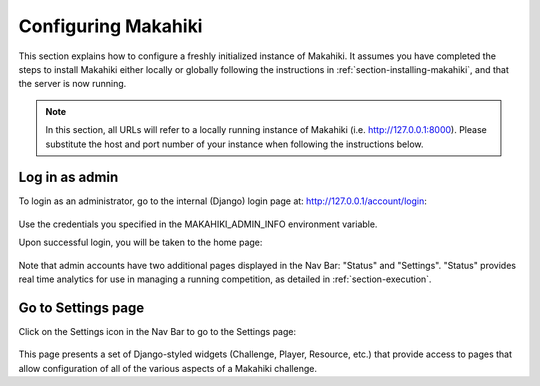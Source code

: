 .. _section-configuration:


Configuring Makahiki
====================

This section explains how to configure a freshly initialized instance of Makahiki.  It
assumes you have completed the steps to install Makahiki either locally or globally 
following the instructions in :ref:`section-installing-makahiki`, and that the server is
now running.  

.. note:: In this section, all URLs will refer to a locally running instance of Makahiki
          (i.e. http://127.0.0.1:8000).  Please substitute the host and port number of
          your instance when following the instructions below.

Log in as admin
---------------

To login as an administrator, go to the internal (Django) login page at: http://127.0.0.1/account/login:

.. figure:: figs/configuration/configuration-account-login.png
   :width: 600 px
   :align: center

Use the credentials you specified in the MAKAHIKI_ADMIN_INFO environment variable. 

Upon successful login, you will be taken to the home page:

.. figure:: figs/configuration/configuration-admin-home.png
   :width: 600 px
   :align: center

Note that admin accounts have two additional pages displayed in the Nav Bar:  "Status" and
"Settings".  "Status" provides real time analytics for use in managing a running
competition, as detailed in :ref:`section-execution`.

Go to Settings page
-------------------

Click on the Settings icon in the Nav Bar to go to the Settings page:

.. figure:: figs/configuration/configuration-settings.png
   :width: 600 px
   :align: center

This page presents a set of Django-styled widgets (Challenge, Player, Resource, etc.) that
provide access to pages that allow configuration of all of the various aspects of
a Makahiki challenge.























